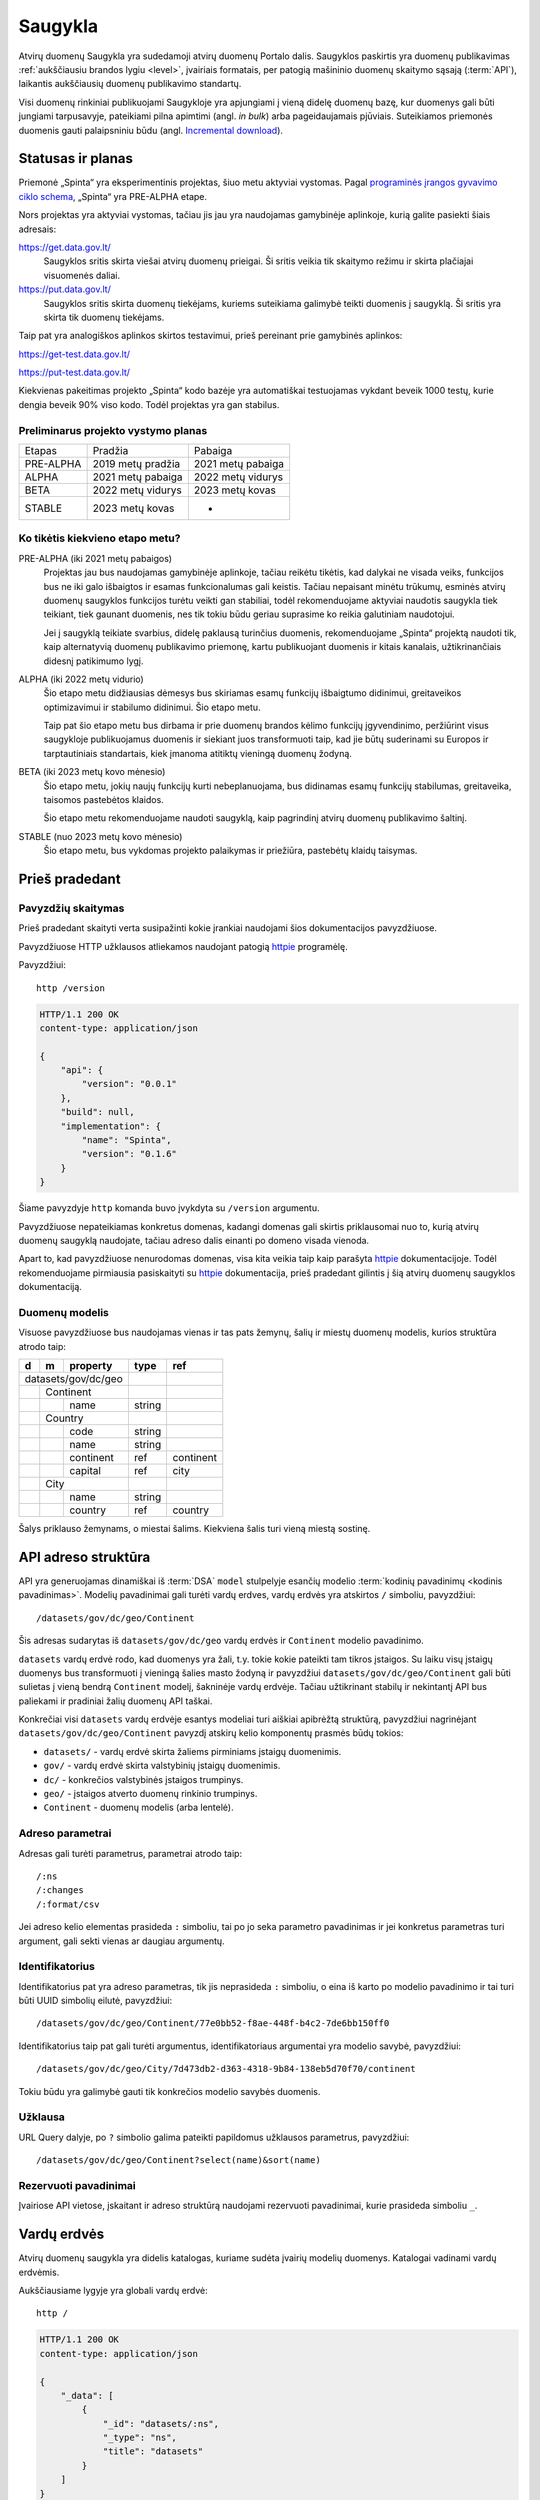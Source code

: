 .. default-role:: literal

.. _saugykla:

Saugykla
########

Atvirų duomenų Saugykla yra sudedamoji atvirų duomenų Portalo dalis. Saugyklos
paskirtis yra duomenų publikavimas :ref:`aukščiausiu brandos lygiu <level>`,
įvairiais formatais, per patogią mašininio duomenų skaitymo sąsają
(:term:`API`), laikantis aukščiausių duomenų publikavimo standartų.

Visi duomenų rinkiniai publikuojami Saugykloje yra apjungiami į vieną didelę
duomenų bazę, kur duomenys gali būti jungiami tarpusavyje, pateikiami pilna
apimtimi (angl. *in bulk*) arba pageidaujamais pjūviais. Suteikiamos
priemonės duomenis gauti palaipsniniu būdu (angl. `Incremental download`_).

.. _Incremental download: https://en.wikipedia.org/wiki/Incremental_computing


Statusas ir planas
==================

Priemonė „Spinta“ yra eksperimentinis projektas, šiuo metu aktyviai vystomas.
Pagal `programinės įrangos gyvavimo ciklo schema`__, „Spinta“ yra PRE-ALPHA
etape.

__ https://en.wikipedia.org/wiki/Software_release_life_cycle

Nors projektas yra aktyviai vystomas, tačiau jis jau yra naudojamas
gamybinėje aplinkoje, kurią galite pasiekti šiais adresais:

https://get.data.gov.lt/
    Saugyklos sritis skirta viešai atvirų duomenų prieigai. Ši sritis veikia
    tik skaitymo režimu ir skirta plačiajai visuomenės daliai.

https://put.data.gov.lt/
    Saugyklos sritis skirta duomenų tiekėjams, kuriems suteikiama galimybė
    teikti duomenis į saugyklą. Ši sritis yra skirta tik duomenų tiekėjams.

.. _saugyklos-testinė-aplinka:

Taip pat yra analogiškos aplinkos skirtos testavimui, prieš pereinant prie
gamybinės aplinkos:

https://get-test.data.gov.lt/

https://put-test.data.gov.lt/

Kiekvienas pakeitimas projekto „Spinta“ kodo bazėje yra automatiškai
testuojamas vykdant beveik 1000 testų, kurie dengia beveik 90% viso kodo.
Todėl projektas yra gan stabilus.


Preliminarus projekto vystymo planas
------------------------------------

==============  =================  =================
Etapas          Pradžia            Pabaiga
--------------  -----------------  -----------------
PRE-ALPHA       2019 metų pradžia  2021 metų pabaiga
ALPHA           2021 metų pabaiga  2022 metų vidurys
BETA            2022 metų vidurys  2023 metų kovas
STABLE          2023 metų kovas    -
==============  =================  =================


Ko tikėtis kiekvieno etapo metu?
--------------------------------

PRE-ALPHA (iki 2021 metų pabaigos)
    Projektas jau bus naudojamas gamybinėje aplinkoje, tačiau reikėtu tikėtis,
    kad dalykai ne visada veiks, funkcijos bus ne iki galo išbaigtos ir esamas
    funkcionalumas gali keistis. Tačiau nepaisant minėtu trūkumų, esminės atvirų
    duomenų saugyklos funkcijos turėtu veikti gan stabiliai, todėl
    rekomenduojame aktyviai naudotis saugykla tiek teikiant, tiek gaunant
    duomenis, nes tik tokiu būdu geriau suprasime ko reikia galutiniam
    naudotojui.

    Jei į saugyklą teikiate svarbius, didelę paklausą turinčius duomenis,
    rekomenduojame „Spinta“ projektą naudoti tik, kaip alternatyvią duomenų
    publikavimo priemonę, kartu publikuojant duomenis ir kitais kanalais,
    užtikrinančiais didesnį patikimumo lygį.

ALPHA (iki 2022 metų vidurio)
    Šio etapo metu didžiausias dėmesys bus skiriamas esamų funkcijų išbaigtumo
    didinimui, greitaveikos optimizavimui ir stabilumo didinimui. Šio etapo
    metu.

    Taip pat šio etapo metu bus dirbama ir prie duomenų brandos kėlimo funkcijų
    įgyvendinimo, peržiūrint visus saugykloje publikuojamus duomenis ir siekiant
    juos transformuoti taip, kad jie būtų suderinami su Europos ir
    tarptautiniais standartais, kiek įmanoma atitiktų vieningą duomenų žodyną.

BETA (iki 2023 metų kovo mėnesio)
    Šio etapo metu, jokių naujų funkcijų kurti nebeplanuojama, bus didinamas
    esamų funkcijų stabilumas, greitaveika, taisomos pastebėtos klaidos.

    Šio etapo metu rekomenduojame naudoti saugyklą, kaip pagrindinį atvirų
    duomenų publikavimo šaltinį.

STABLE (nuo 2023 metų kovo mėnesio)
    Šio etapo metu, bus vykdomas projekto palaikymas ir priežiūra, pastebėtų
    klaidų taisymas.


Prieš pradedant
===============

Pavyzdžių skaitymas
-------------------

Prieš pradedant skaityti verta susipažinti kokie įrankiai naudojami šios
dokumentacijos pavyzdžiuose.

Pavyzdžiuose HTTP užklausos atliekamos naudojant patogią httpie_ programėlę.

.. _httpie: https://httpie.io/

Pavyzdžiui::

    http /version

.. code-block:: http

    HTTP/1.1 200 OK
    content-type: application/json

    {
        "api": {
            "version": "0.0.1"
        },
        "build": null,
        "implementation": {
            "name": "Spinta",
            "version": "0.1.6"
        }
    }

Šiame pavyzdyje `http` komanda buvo įvykdyta su `/version` argumentu.

Pavyzdžiuose nepateikiamas konkretus domenas, kadangi domenas gali skirtis
priklausomai nuo to, kurią atvirų duomenų saugyklą naudojate, tačiau adreso
dalis einanti po domeno visada vienoda.

Apart to, kad pavyzdžiuose nenurodomas domenas, visa kita veikia taip kaip
parašyta httpie_ dokumentacijoje. Todėl rekomenduojame pirmiausia
pasiskaityti su httpie_ dokumentacija, prieš pradedant gilintis į šią atvirų
duomenų saugyklos dokumentaciją.


Duomenų modelis
---------------

Visuose pavyzdžiuose bus naudojamas vienas ir tas pats žemynų, šalių ir miestų
duomenų modelis, kurios struktūra atrodo taip:

+---+---+-------------+---------+-----------+
| d | m | property    | type    | ref       |
+===+===+=============+=========+===========+
| datasets/gov/dc/geo |         |           |
+---+---+-------------+---------+-----------+
|   | Continent       |         |           |
+---+---+-------------+---------+-----------+
|   |   | name        | string  |           |
+---+---+-------------+---------+-----------+
|   | Country         |         |           |
+---+---+-------------+---------+-----------+
|   |   | code        | string  |           |
+---+---+-------------+---------+-----------+
|   |   | name        | string  |           |
+---+---+-------------+---------+-----------+
|   |   | continent   | ref     | continent |
+---+---+-------------+---------+-----------+
|   |   | capital     | ref     | city      |
+---+---+-------------+---------+-----------+
|   | City            |         |           |
+---+---+-------------+---------+-----------+
|   |   | name        | string  |           |
+---+---+-------------+---------+-----------+
|   |   | country     | ref     | country   |
+---+---+-------------+---------+-----------+

Šalys priklauso žemynams, o miestai šalims. Kiekviena šalis turi vieną miestą
sostinę.


API adreso struktūra
====================

API yra generuojamas dinamiškai iš :term:`DSA` `model` stulpelyje esančių
modelio :term:`kodinių pavadinimų <kodinis pavadinimas>`. Modelių pavadinimai
gali turėti vardų erdves, vardų erdvės yra atskirtos `/` simboliu, pavyzdžiui::

    /datasets/gov/dc/geo/Continent

Šis adresas sudarytas iš `datasets/gov/dc/geo` vardų erdvės ir `Continent`
modelio pavadinimo.

`datasets` vardų erdvė rodo, kad duomenys yra žali, t.y. tokie kokie pateikti
tam tikros įstaigos. Su laiku visų įstaigų duomenys bus transformuoti į vieningą
šalies masto žodyną ir pavyzdžiui `datasets/gov/dc/geo/Continent` gali būti
sulietas į vieną bendrą `Continent` modelį, šakninėje vardų erdvėje. Tačiau
užtikrinant stabilų ir nekintantį API bus paliekami ir pradiniai žalių duomenų
API taškai.

Konkrečiai visi `datasets` vardų erdvėje esantys modeliai turi aiškiai apibrėžtą
struktūrą, pavyzdžiui nagrinėjant `datasets/gov/dc/geo/Continent` pavyzdį
atskirų kelio komponentų prasmės būdų tokios:

- `datasets/` - vardų erdvė skirta žaliems pirminiams įstaigų duomenimis.
- `gov/` - vardų erdvė skirta valstybinių įstaigų duomenimis.
- `dc/` - konkrečios valstybinės įstaigos trumpinys.
- `geo/` - įstaigos atverto duomenų rinkinio trumpinys.
- `Continent` - duomenų modelis (arba lentelė).


Adreso parametrai
-----------------

Adresas gali turėti parametrus, parametrai atrodo taip::

    /:ns
    /:changes
    /:format/csv

Jei adreso kelio elementas prasideda `:` simboliu, tai po jo seka parametro
pavadinimas ir jei konkretus parametras turi argument, gali sekti vienas ar
daugiau argumentų.


Identifikatorius
----------------

Identifikatorius pat yra adreso parametras, tik jis neprasideda `:` simboliu, o
eina iš karto po modelio pavadinimo ir tai turi būti UUID simbolių eilutė,
pavyzdžiui::

    /datasets/gov/dc/geo/Continent/77e0bb52-f8ae-448f-b4c2-7de6bb150ff0

Identifikatorius taip pat gali turėti argumentus, identifikatoriaus
argumentai yra modelio savybė, pavyzdžiui::

    /datasets/gov/dc/geo/City/7d473db2-d363-4318-9b84-138eb5d70f70/continent

Tokiu būdu yra galimybė gauti tik konkrečios modelio savybės duomenis.


Užklausa
--------

URL Query dalyje, po `?` simbolio galima pateikti papildomus užklausos
parametrus, pavyzdžiui::

    /datasets/gov/dc/geo/Continent?select(name)&sort(name)


Rezervuoti pavadinimai
----------------------

Įvairiose API vietose, įskaitant ir adreso struktūrą naudojami rezervuoti
pavadinimai, kurie prasideda simboliu `_`.


Vardų erdvės
============

Atvirų duomenų saugykla yra didelis katalogas, kuriame sudėta įvairių modelių
duomenys. Katalogai vadinami vardų erdvėmis.

Aukščiausiame lygyje yra globali vardų erdvė::

    http /

.. code-block:: http

    HTTP/1.1 200 OK
    content-type: application/json

    {
        "_data": [
            {
                "_id": "datasets/:ns",
                "_type": "ns",
                "title": "datasets"
            }
        ]
    }


Globalioje vardų erdvėje yra kita vardų erdvė `datasets`. Žinome, kad `datasets`
yra vardų erdvė, kadangi tai nurodyta `_type` savybėje, kurios reikšmė `ns`, kas
reiškia *Name Space* arba *Vardų Erdvė* išvertus į Lietuvių kalbą.

Į vardu erdves reikia kreiptis nurodant `/:ns` parametrą::

    http /datasets/gov/dc/geo/:ns

.. code-block:: http

    HTTP/1.1 200 OK
    content-type: application/json

    {
        "_data": [
            {
                "_id": "datasets/gov/dc/geo/Continent",
                "_type": "model",
                "title": "Continent"
            },
            {
                "_id": "datasets/gov/dc/geo/Country",
                "_type": "model",
                "title": "Country"
            },
            {
                "_id": "datasets/gov/dc/geo/City",
                "_type": "model",
                "title": "City"
            }
        ]
    }

Jei `/:ns` parametras nebūtų nurodytas, tada saugykla bandytų ieškoti modelio
pavadinimu `datasets/gov/dc/geo` ir neradus tokio modelio būtų gražintas `404
Not Found` klaidos kodas.


.. _autorizacija:

Autorizacija
============

Norint gauti atvirus duomenis autorizacija nereikalinga, tačiau norint keisti
saugykloje esančius duomenis are įkelti naujus, būtina autorizacija.

Autorizacija atliekama OAuth_ standarto pagalba. Kol kas yra palaikoma tik
`client credentials`_ autorizavimo būdas.

.. _Oauth: https://en.wikipedia.org/wiki/OAuth
.. _client credentials: https://auth0.com/docs/flows/client-credentials-flow

Norint atlikti rašymo operacijas, pirmiausiai reikia, kad saugykloje jums
būtų sukurta paskyra. Tada naudodamiesi paskyros prisijungimo duomenimis
galite gauti autorizacijos raktą, kuris leis atlikti rašymo operacijas.

Autorizacijos raktas gaunamas taip:

.. code-block:: sh

    http -a $client:$secret -f /auth/token \
        grant_type=client_credentials \
        scope="$scopes" \
        | jq -r .access_token

Pavyzdyje `$scopes` kintamasis yra tarpo simboliais atskirtų leidimu sąrašas.
Leidimų pavadinimai formuojami taip:

.. code-block:: sh

    spinta:$ns/:$action
    spinta:$model/:$action
    spinta:$model.$property/:$action

`$action` reikšmės gali būti tokios:

:getone:
    Galimybė gauti vieną objektą pagal nurodytą objekto `_id`.
:getall:
    Galimybė gauti visus `model` objektus.
:search:
    Galimybė filtruoti `model` objektus.
:changes:
    Galimybė prieiti prie duomenų keitimo žurnalo.
:insert:
    Galimybė kurti naujus objektus.
:upsert:
    Galimybė vykdyti `upsert` veiksmus.
:update:
    Galimybė perrašyti esamus duomenis.
:patch:
    Galimybė keisti esamus duomenis.
:delete:
    Galimybė trinti esamus duomenis.
:wipe:
    Galimybė pilnai šalinti duomenis.

Gautasis autorizacijos raktas `$token`, vykdant užklausas turi būti paduodamas
per HTTP `Authorization` antraštę tokiu būdu:

.. code-block:: sh

    Authorization:Bearer $token

Toliau pavyzdžiuose ši autorizacijos antraštė bus priskirta kintamajam $auth
tokiu būdu:

.. code-block:: sh

    auth="Authorization:Bearer $token"


Skaitymo veiksmai
=================

.. _getall:

getall
------

.. code-block:: sh

    http GET /datasets/gov/dc/geo/Continent

.. code-block:: http

    HTTP/1.1 200 OK
    Content-Type: application/json

    {
        "_type": "datasets/gov/dc/geo/Continent",
        "_id": "abdd1245-bbf9-4085-9366-f11c0f737c1d",
        "_revision": "16dabe62-61e9-4549-a6bd-07cecfbc3508",
        "_txn": "792a5029-63c9-4c07-995c-cbc063aaac2c",
        "continent": "Europe"
    }


Duomenų užklausos
=================

Visos duomenų užklausos yra pateikiamos URL query dalyje, po `?` žymės.

Rūšiavimas
----------

Duomenis rūšiuoti galima pasitelkus `sort()` funkciją:

- `sort(column)` - rūšiuoja didėjančia tvarka.
- `sort(-column)` - rūšiuoja mažėjančia tvarka.

Kalima rūšiuoti pagal kelis stulpelius, pavyzdžiui:

    /my/Data?sort(col1,-col2,col3)


Rašymo veiksmai
===============

insert
------

.. code-block:: sh

    http POST /datasets/gov/dc/geo/Continent $auth <<EOF
    {
        "continent": "Europe"
    }
    EOF

.. code-block:: http

    HTTP/1.1 201 Created
    Content-Type: application/json
    Location: /datasets/gov/dc/geo/Continent/abdd1245-bbf9-4085-9366-f11c0f737c1d

    {
        "_type": "datasets/gov/dc/geo/Continent",
        "_id": "abdd1245-bbf9-4085-9366-f11c0f737c1d",
        "_revision": "16dabe62-61e9-4549-a6bd-07cecfbc3508",
        "_txn": "792a5029-63c9-4c07-995c-cbc063aaac2c",
        "continent": "Europe"
    }


upsert
------

`upsert` veiksmas pirmiausiai patikrina ar jau yra sukurtas objektas
atitinkantis `_where` sąlygą, jei yra, tada vykdo `patch` veiksmą, jei nėra,
tada vykdo `update` veiksmą.

.. code-block:: sh

    http POST /datasets/gov/dc/geo/Continent $auth <<EOF
    {
        "_op": "upsert",
        "_where": "name='Africa'",
        "continent": "Africa"
    }
    EOF

.. code-block:: http

    HTTP/1.1 201 Created
    Content-Type: application/json
    Location: /datasets/gov/dc/geo/Continent/b8f1edaa-220d-4e0b-b59b-dc27555a0fb5

    {
        "_type": "datasets/gov/dc/geo/Continent",
        "_id": "b8f1edaa-220d-4e0b-b59b-dc27555a0fb5",
        "_revision": "988969c3-663b-4edf-bd64-861a3f1b1d1c",
        "_txn": "2c5feac6-1d72-48f6-ae63-8f2304693b21",
        "continent": "Africa"
    }


update
------

`update` veiksmas pilnai perrašo objektą. Jei tam tikros objekto savybės
nenurodomos, data tū savybių reikšmės pakeičiamos pagal nutylėjimą
naudojamomis reikšmėmis.

Vykdant `update` taip pat būtina perduoti `_revision` revizijos numeri. Jei
revizijos numeris nesutaps, su tuo, kas jau yra duomenų bazėje, tada duomenys
nebus keičiami ir bus gražinta klaida. Tai reikalinga tam, kad būtų
užtikrintas duomenų vientisumas.

.. code-block:: sh

    http PUT /datasets/gov/dc/geo/Continent/b8f1edaa-220d-4e0b-b59b-dc27555a0fb5 $auth <<EOF
    {
        "_revision": "988969c3-663b-4edf-bd64-861a3f1b1d1c",
        "continent": "Africa"
    }
    EOF

.. code-block:: http

    HTTP/1.1 200 OK
    Content-Type: application/json
    Location: /datasets/gov/dc/geo/Continent/b8f1edaa-220d-4e0b-b59b-dc27555a0fb5

    {
        "_type": "datasets/gov/dc/geo/Continent",
        "_id": "b8f1edaa-220d-4e0b-b59b-dc27555a0fb5",
        "_revision": "988969c3-663b-4edf-bd64-861a3f1b1d1c",
        "_txn": "2c5feac6-1d72-48f6-ae63-8f2304693b21",
    }

Jei duomenys duomenų bazėje ir duomenys perduoti `update` užklausos metu yra
identiški, tada duomenų bazėje niekas nekeičiama. Tačiau, jei duomenys
skiriasi, tada į keitimų žurnalą išsaugoma tai, kas buvo pakeista ir sukuriam
nauja revizija. Taip pat fiksuojama nauja transakcija.

`update` atsakyme grąžinamos tiks tos savybės, kurių reikšmės buvo pakeistos,
Jei reikšmės nepasikeitė, tada jos pateikiamos atsakyme.


patch
-----

`patch` veikia panašiai, kaip ir `update`, tačiau objekto pilnai neperrašo,
keičia tik tas savybes, kurios nurodytos.

.. code-block:: sh

    http PATCH /datasets/gov/dc/geo/Continent/b8f1edaa-220d-4e0b-b59b-dc27555a0fb5 $auth <<EOF
    {
        "_revision": "988969c3-663b-4edf-bd64-861a3f1b1d1c",
        "continent": "Africa"
    }
    EOF

.. code-block:: http

    HTTP/1.1 200 OK
    Content-Type: application/json
    Location: /datasets/gov/dc/geo/Continent/b8f1edaa-220d-4e0b-b59b-dc27555a0fb5

    {
        "_type": "datasets/gov/dc/geo/Continent",
        "_id": "b8f1edaa-220d-4e0b-b59b-dc27555a0fb5",
        "_revision": "988969c3-663b-4edf-bd64-861a3f1b1d1c",
        "_txn": "2c5feac6-1d72-48f6-ae63-8f2304693b21",
    }


delete
------

Trina objektą. Objektas pilnai nėra ištrinamas, jis vis dar lieka keitimų
žurnale ir gali būti atstatytas.

.. code-block:: sh

    http DELETE /datasets/gov/dc/geo/Continent/b8f1edaa-220d-4e0b-b59b-dc27555a0fb5 $auth

.. code-block:: http

    HTTP/1.1 200 OK
    Content-Type: application/json

    {
        "_type": "datasets/gov/dc/geo/Continent",
        "_id": "b8f1edaa-220d-4e0b-b59b-dc27555a0fb5",
        "_revision": "7c2d7b98-498f-49c6-bbb2-b0fd0b03b815",
        "_txn": "448045c6-9993-4845-b889-56483a20f8f3"
    }


.. _wipe:

wipe
----

Pilnai ištrina objektą, įskaitant ir objekto pėdsakus keitimo žurnale. Tokiu
būdu ištrinto objekto atstatyti neįmanoma.

.. note::

    **Naudoti tik išimtiniais atvejais.**

    `wipe` operacija naudojama tik išimtiniais atvejais, jei pastebėta
    esminių klaidų duomenų įkėlimo skriptuose, duomenys dėl įvairių klaidų
    buvo sugadinti ir pan. Duomenų įkėlimo procesą geriausia išsitestuoti
    :ref:`testinėje aplinkoje <saugyklos-testinė-aplinka>`.

    Duomenų įkėlimo praktika, kai visi publikuoti duomenys ištrinami ir
    įkeliami iš naujo nerekomenduotina, kadangi tokiu atveju dingsta duomenų
    keitimo istorija, gali pasikeisti objektų identifikatoriai. Duomenys turi
    būti pirmą kartą įkeliame, o tada atnaujinama tik tai, kas pasikeitė.

.. code-block:: sh

    http DELETE /datasets/gov/dc/geo/Continent/b8f1edaa-220d-4e0b-b59b-dc27555a0fb5/:wipe $auth

.. code-block:: http

    HTTP/1.1 200 OK
    Content-Type: application/json

    {
        "_type": "datasets/gov/dc/geo/Continent",
        "_id": "b8f1edaa-220d-4e0b-b59b-dc27555a0fb5",
        "_revision": "7c2d7b98-498f-49c6-bbb2-b0fd0b03b815",
        "_txn": "448045c6-9993-4845-b889-56483a20f8f3"
    }



Grupiniai rašymo veiksmai
=========================

Vienos HTTP užklausos metu galima vykdyti rašymo veiksmus grupei objektų. Tokiu
būdu, veiksmai vykdomi vienoje duomenų bazės transakcijoje užtikrinant duomenų
vientisumą.

Grupiniai veiksmai gali būti vykdomi dviem būdais, paprastuoju ir srautiniu.

Paprastasis grupinis rašymas
----------------------------

Paprastasis grupinis rašymas vykdomas per POST užklausą, kurioje yra
pateiktas `_data` masyvas veiksmų.

Vykdant grupinius veiksmus būdina nurodyti `_op` veiksmą ir `_type` modelio
pavadinimą, kuriam taikomas veiksmas.

Grupinis rašymas gali būti vykdomas konkrečiam vienam modeliui, arba keliems
skirtingiems modeliams, vykdant užklausą vardų erdvės kontekste.

.. code-block:: sh

    http POST /datasets/gov/dc/geo/Continent $auth <<EOF
    {
        "_data": [
            {
                "_op": "insert",
                "_type": "datasets/gov/dc/geo/Continent",
                "continent": "Africa"
            },
            {
                "_op": "insert",
                "_type": "datasets/gov/dc/geo/Continent",
                "continent": "Europe"
            }
        ],
    }
    EOF

.. code-block:: http

    HTTP/1.1 207 Multi-Status
    Content-Type: application/json

    {
        "_data": [
            {
                "_type": "datasets/gov/dc/geo/Continent",
                "_id": "b8f1edaa-220d-4e0b-b59b-dc27555a0fb5",
                "_revision": "988969c3-663b-4edf-bd64-861a3f1b1d1c",
                "_txn": "2c5feac6-1d72-48f6-ae63-8f2304693b21",
                "continent": "Africa"
            },
            {
                "_type": "datasets/gov/dc/geo/Continent",
                "_id": "abdd1245-bbf9-4085-9366-f11c0f737c1d",
                "_revision": "16dabe62-61e9-4549-a6bd-07cecfbc3508",
                "_txn": "2c5feac6-1d72-48f6-ae63-8f2304693b21",
                "continent": "Europe"
            }
        ]
    }


Srautinis grupinis rašymas
--------------------------

Paprastasis grupinis rašymas skirtas situacijoms, kai reikia atlikti veiksmus su
nedidele grupe objektų. Tačiau jei objektų labai daug, galima vykdyti srautinį
rašymą.

Srautinis rašymas priima duomenis JSONL formatu ir įeinančiame JSONL sraute
skaito po vieną eilutę ir toje eilutėje pateiktą objektą iš karto vykdo. Tuo
tarpu paprasto grupinio rašymo metu, visi objektai užkraunami į atmintį ir
tik data įrašomi į duomenų bazę.

Kadangi srautinio grupinio rašymo metu objektai skaitomi ir rašomi vienas po
kito, tai leidžia perduoti neribotą kiekį objektų rašymui.

Srautinio grupinio rašymo užklausa atrodo taip:

.. code-block:: sh

    http POST /datasets/gov/dc/geo/Continent $auth Content-Type:application/x-ndjson <<EOF
    {"_op": "insert", "_type": "datasets/gov/dc/geo/Continent", "continent": "Africa"}
    {"_op": "insert", "_type": "datasets/gov/dc/geo/Continent", "continent": "Europe"}
    EOF

.. code-block:: http

    HTTP/1.1 207 Multi-Status
    Content-Type: application/json

    {
        "_txn": "2c5feac6-1d72-48f6-ae63-8f2304693b21",
        "_status": {
            "insert": 2
        }
    }

Srautinio rašymo užklausai būtina perduoti `Content-Type` antrašte su viena
iš šių reikšmių::

    application/x-ndjson
    application/x-jsonlines

Tada bus vykdomas srautinis veiksmų vykdymas.

Srautinės užklausos atsakymas yra santrauka api tai, kiek kokių veiksmų buvo
įvykdyta ir transakcijos numeris. Naudojant transakcijos numerį, atskiros
užklausos metu, galima gauti visų pakeistų objektų identifikatorius `_id` ir
revizijos numerius `_revision` ir informaciją apie tai, kas tiksliai buvo pakeista.